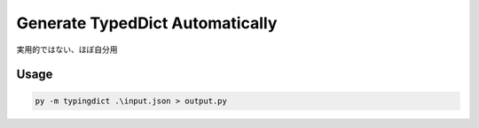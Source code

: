 Generate TypedDict Automatically
================================

実用的ではない、ほぼ自分用

.. image:: https://img.shields.io/github/license/mashape/apistatus.svg
   :target: http://opensource.org/licenses/MIT
.. image:: https://badge.fury.io/py/typingdict.svg
    :target: https://badge.fury.io/py/typingdict

.. image:: url

Usage
-----

.. code:: bash

    py -m typingdict .\input.json > output.py
